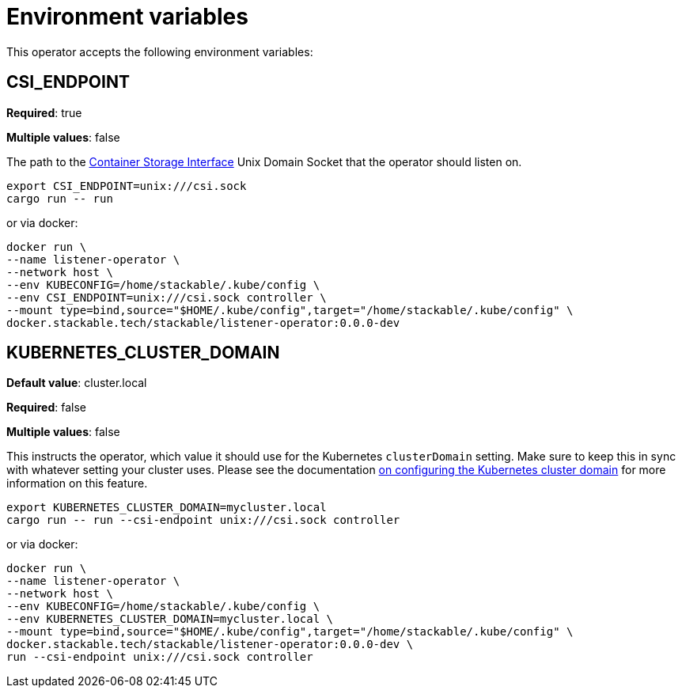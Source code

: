 = Environment variables

This operator accepts the following environment variables:

== CSI_ENDPOINT

*Required*: true

*Multiple values*: false

The path to the https://github.com/container-storage-interface/spec/blob/master/spec.md[Container Storage Interface] Unix Domain Socket
that the operator should listen on.

[source]
----
export CSI_ENDPOINT=unix:///csi.sock
cargo run -- run
----

or via docker:

[source]
----
docker run \
--name listener-operator \
--network host \
--env KUBECONFIG=/home/stackable/.kube/config \
--env CSI_ENDPOINT=unix:///csi.sock controller \
--mount type=bind,source="$HOME/.kube/config",target="/home/stackable/.kube/config" \
docker.stackable.tech/stackable/listener-operator:0.0.0-dev
----

== KUBERNETES_CLUSTER_DOMAIN

*Default value*: cluster.local

*Required*: false

*Multiple values*: false

This instructs the operator, which value it should use for the Kubernetes `clusterDomain` setting.
Make sure to keep this in sync with whatever setting your cluster uses.
Please see the documentation xref:guides:kubernetes-cluster-domain.adoc[on configuring the Kubernetes cluster domain] for more information on this feature.

[source]
----
export KUBERNETES_CLUSTER_DOMAIN=mycluster.local
cargo run -- run --csi-endpoint unix:///csi.sock controller
----

or via docker:

[source]
----
docker run \
--name listener-operator \
--network host \
--env KUBECONFIG=/home/stackable/.kube/config \
--env KUBERNETES_CLUSTER_DOMAIN=mycluster.local \
--mount type=bind,source="$HOME/.kube/config",target="/home/stackable/.kube/config" \
docker.stackable.tech/stackable/listener-operator:0.0.0-dev \
run --csi-endpoint unix:///csi.sock controller
----
